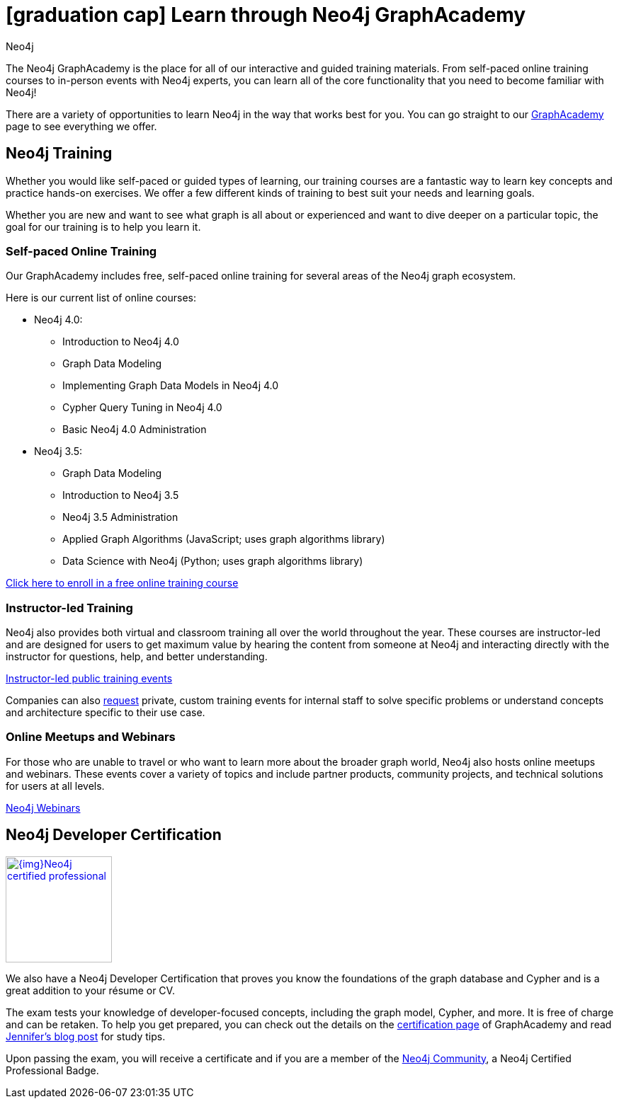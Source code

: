 = icon:graduation-cap[] Learn through Neo4j GraphAcademy
:level: Beginner
:page-level: Beginner
:author: Neo4j
:category: documentation
:tags: resources, graphacademy, training, certification, meetup

The Neo4j GraphAcademy is the place for all of our interactive and guided training materials.
From self-paced online training courses to in-person events with Neo4j experts, you can learn all of the core functionality that you need to become familiar with Neo4j!

There are a variety of opportunities to learn Neo4j in the way that works best for you.
You can go straight to our https://neo4j.com/graphacademy/[GraphAcademy^] page to see everything we offer.

[#neo4j-training]
== Neo4j Training

Whether you would like self-paced or guided types of learning, our training courses are a fantastic way to learn key concepts and practice hands-on exercises.
We offer a few different kinds of training to best suit your needs and learning goals.

Whether you are new and want to see what graph is all about or experienced and want to dive deeper on a particular topic, the goal for our training is to help you learn it.

=== Self-paced Online Training

Our GraphAcademy includes free, self-paced online training for several areas of the Neo4j graph ecosystem.

Here is our current list of online courses:

* Neo4j 4.0:
** Introduction to Neo4j 4.0
** Graph Data Modeling
** Implementing Graph Data Models in Neo4j 4.0
** Cypher Query Tuning in Neo4j 4.0
** Basic Neo4j 4.0 Administration
* Neo4j 3.5:
** Graph Data Modeling
** Introduction to Neo4j 3.5
** Neo4j 3.5 Administration
** Applied Graph Algorithms (JavaScript; uses graph algorithms library)
** Data Science with Neo4j (Python; uses graph algorithms library)

https://neo4j.com/graphacademy/online-training/[Click here to enroll in a free online training course^]

=== Instructor-led Training

Neo4j also provides both virtual and classroom training all over the world throughout the year.
These courses are instructor-led and are designed for users to get maximum value by hearing the content from someone at Neo4j and interacting directly with the instructor for questions, help, and better understanding.

https://neo4j.com/events/world/training/[Instructor-led public training events^]

Companies can also mailto:training@neo4j.com[request] private, custom training events for internal staff to solve specific problems or understand concepts and architecture specific to their use case.

=== Online Meetups and Webinars

For those who are unable to travel or who want to learn more about the broader graph world, Neo4j also hosts online meetups and webinars.
These events cover a variety of topics and include partner products, community projects, and technical solutions for users at all levels.

https://neo4j.com/webinars/[Neo4j Webinars^]

[#neo4j-certification]
== Neo4j Developer Certification

image::{img}Neo4j_certified_professional.jpeg[link="{img}Neo4j_certified_professional.jpeg",role="popup-link",float="right",width=150]

We also have a Neo4j Developer Certification that proves you know the foundations of the graph database and Cypher and is a great addition to your résume or CV.

The exam tests your knowledge of developer-focused concepts, including the graph model, Cypher, and more.
It is free of charge and can be retaken.
To help you get prepared, you can check out the details on the https://neo4j.com/graphacademy/neo4j-certification/[certification page^] of GraphAcademy and read https://medium.com/neo4j/neo4j-certification-how-to-pass-like-a-pro-eed6daa7c6f7[Jennifer's blog post^] for study tips.

Upon passing the exam, you will receive a certificate and if you are a member of the https://community.neo4j.com[Neo4j Community], a Neo4j Certified Professional Badge.
